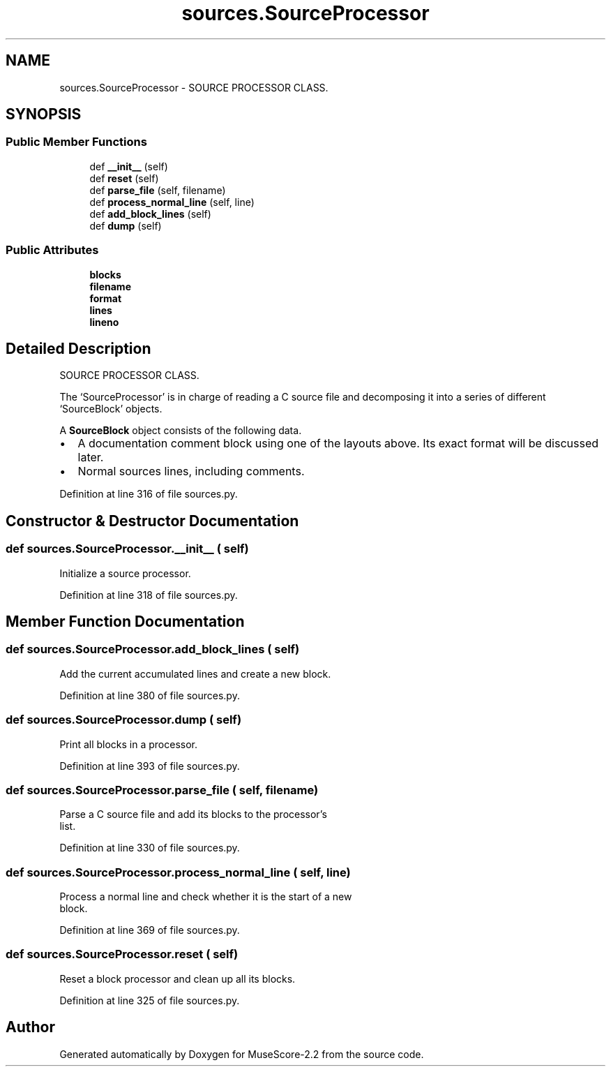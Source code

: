 .TH "sources.SourceProcessor" 3 "Mon Jun 5 2017" "MuseScore-2.2" \" -*- nroff -*-
.ad l
.nh
.SH NAME
sources.SourceProcessor \- SOURCE PROCESSOR CLASS\&.  

.SH SYNOPSIS
.br
.PP
.SS "Public Member Functions"

.in +1c
.ti -1c
.RI "def \fB__init__\fP (self)"
.br
.ti -1c
.RI "def \fBreset\fP (self)"
.br
.ti -1c
.RI "def \fBparse_file\fP (self, filename)"
.br
.ti -1c
.RI "def \fBprocess_normal_line\fP (self, line)"
.br
.ti -1c
.RI "def \fBadd_block_lines\fP (self)"
.br
.ti -1c
.RI "def \fBdump\fP (self)"
.br
.in -1c
.SS "Public Attributes"

.in +1c
.ti -1c
.RI "\fBblocks\fP"
.br
.ti -1c
.RI "\fBfilename\fP"
.br
.ti -1c
.RI "\fBformat\fP"
.br
.ti -1c
.RI "\fBlines\fP"
.br
.ti -1c
.RI "\fBlineno\fP"
.br
.in -1c
.SH "Detailed Description"
.PP 
SOURCE PROCESSOR CLASS\&. 

The `SourceProcessor' is in charge of reading a C source file and decomposing it into a series of different `SourceBlock' objects\&.
.PP
A \fBSourceBlock\fP object consists of the following data\&.
.PP
.IP "\(bu" 2
A documentation comment block using one of the layouts above\&. Its exact format will be discussed later\&.
.IP "\(bu" 2
Normal sources lines, including comments\&. 
.PP

.PP
Definition at line 316 of file sources\&.py\&.
.SH "Constructor & Destructor Documentation"
.PP 
.SS "def sources\&.SourceProcessor\&.__init__ ( self)"

.PP
.nf
Initialize a source processor.
.fi
.PP
 
.PP
Definition at line 318 of file sources\&.py\&.
.SH "Member Function Documentation"
.PP 
.SS "def sources\&.SourceProcessor\&.add_block_lines ( self)"

.PP
.nf
Add the current accumulated lines and create a new block.
.fi
.PP
 
.PP
Definition at line 380 of file sources\&.py\&.
.SS "def sources\&.SourceProcessor\&.dump ( self)"

.PP
.nf
Print all blocks in a processor.
.fi
.PP
 
.PP
Definition at line 393 of file sources\&.py\&.
.SS "def sources\&.SourceProcessor\&.parse_file ( self,  filename)"

.PP
.nf
Parse a C source file and add its blocks to the processor's
   list.
.fi
.PP
 
.PP
Definition at line 330 of file sources\&.py\&.
.SS "def sources\&.SourceProcessor\&.process_normal_line ( self,  line)"

.PP
.nf
Process a normal line and check whether it is the start of a new
   block.
.fi
.PP
 
.PP
Definition at line 369 of file sources\&.py\&.
.SS "def sources\&.SourceProcessor\&.reset ( self)"

.PP
.nf
Reset a block processor and clean up all its blocks.
.fi
.PP
 
.PP
Definition at line 325 of file sources\&.py\&.

.SH "Author"
.PP 
Generated automatically by Doxygen for MuseScore-2\&.2 from the source code\&.
